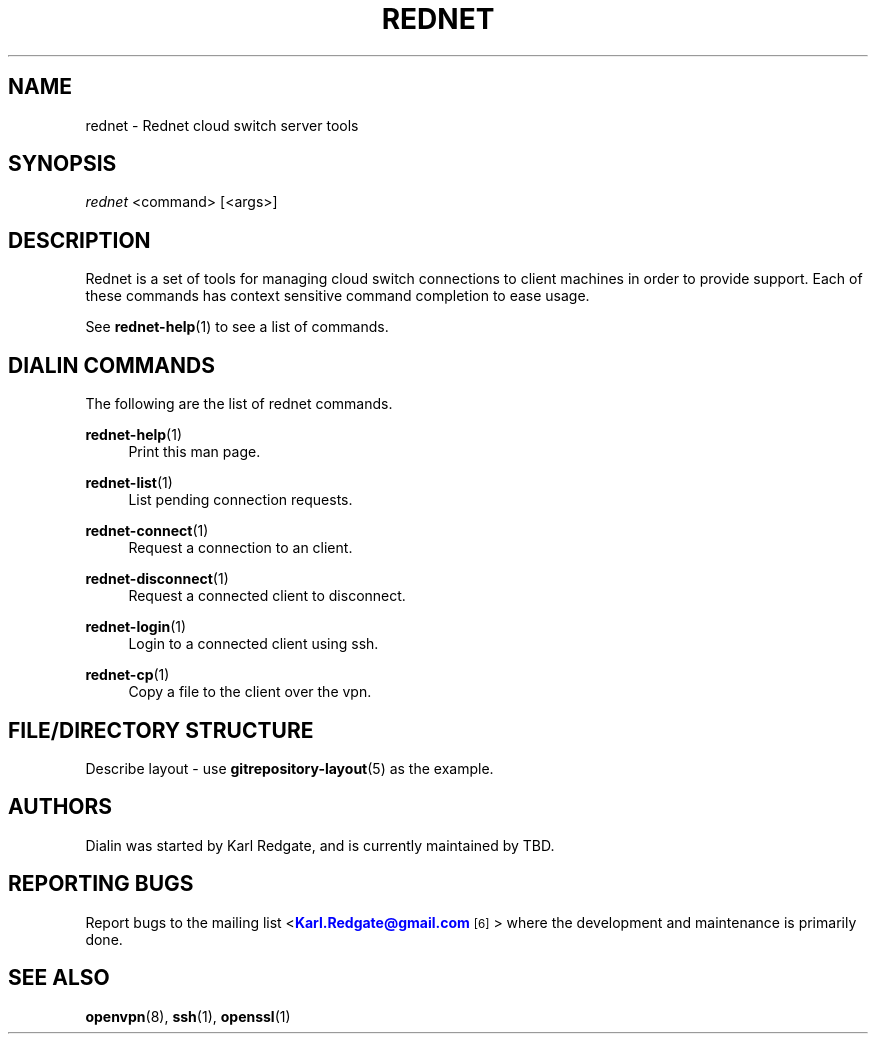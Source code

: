 '\" t
.\"     Title: rednet
.\"    Author: [see the "Authors" section]
.\"
.TH "REDNET" "1" "01/22/2014" "Rednet" "Rednet Manual"
.\" -----------------------------------------------------------------
.\" * Define some portability stuff
.\" -----------------------------------------------------------------
.\" ~~~~~~~~~~~~~~~~~~~~~~~~~~~~~~~~~~~~~~~~~~~~~~~~~~~~~~~~~~~~~~~~~
.\" http://bugs.debian.org/507673
.\" http://lists.gnu.org/archive/html/groff/2009-02/msg00013.html
.\" ~~~~~~~~~~~~~~~~~~~~~~~~~~~~~~~~~~~~~~~~~~~~~~~~~~~~~~~~~~~~~~~~~
.ie \n(.g .ds Aq \(aq
.el       .ds Aq '
.\" -----------------------------------------------------------------
.\" * set default formatting
.\" -----------------------------------------------------------------
.\" disable hyphenation
.nh
.\" disable justification (adjust text to left margin only)
.ad l
.\" -----------------------------------------------------------------
.\" * MAIN CONTENT STARTS HERE *
.\" -----------------------------------------------------------------
.SH "NAME"
rednet \- Rednet cloud switch server tools
.SH "SYNOPSIS"
.sp
.nf
\fIrednet\fR <command> [<args>]
.fi
.sp
.SH "DESCRIPTION"
.sp
Rednet is a set of tools for managing cloud switch connections to
client machines in order to provide support\&.
Each of these commands has context sensitive command completion
to ease usage.
.sp
See \fBrednet-help\fR(1) to see a list of commands.
.sp
.SH "DIALIN COMMANDS"
.sp
The following are the list of rednet commands\&.

.PP
\fBrednet-help\fR(1)
.RS 4
Print this man page\&.
.RE

.PP
\fBrednet-list\fR(1)
.RS 4
List pending connection requests\&.
.RE

.PP
\fBrednet-connect\fR(1)
.RS 4
Request a connection to an client\&.
.RE

.PP
\fBrednet-disconnect\fR(1)
.RS 4
Request a connected client to disconnect\&.
.RE

.PP
\fBrednet-login\fR(1)
.RS 4
Login to a connected client using ssh\&.
.RE

.PP
\fBrednet-cp\fR(1)
.RS 4
Copy a file to the client over the vpn\&.
.RE

.SH "FILE/DIRECTORY STRUCTURE"
.sp
Describe layout - use \fBgitrepository-layout\fR(5) as the example\&.
.sp
.SH "AUTHORS"
.sp
Dialin was started by Karl Redgate, and is currently maintained by TBD\&.
.SH "REPORTING BUGS"
.sp
Report bugs to the mailing list
<\m[blue]\fBKarl.Redgate@gmail\&.com\fR\m[]\&\s-2\u[6]\d\s+2>
where the development and maintenance is primarily done\&.
.SH "SEE ALSO"
.sp
\fBopenvpn\fR(8), \fBssh\fR(1), \fBopenssl\fR(1)
